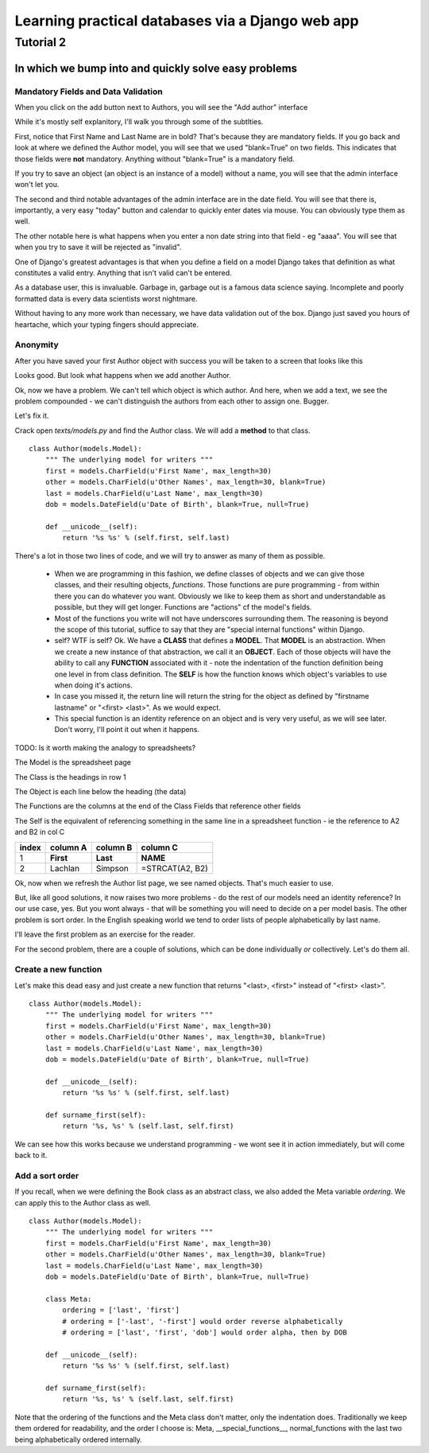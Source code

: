 =================================================
Learning practical databases via a Django web app
=================================================

Tutorial 2
==========

-----------------------------------------------------
In which we bump into and quickly solve easy problems
-----------------------------------------------------

Mandatory Fields and Data Validation
------------------------------------

When you click on the add button next to Authors, you will see the "Add 
author" interface

.. image:: imgs/add_author_1.png

While it's mostly self explanitory, I'll walk you through some of the 
subtlties.

First, notice that First Name and Last Name are in bold? That's because they 
are mandatory fields. If you go back and look at where we defined the Author
model, you will see that we used "blank=True" on two fields. This indicates 
that those fields were **not** mandatory. Anything without "blank=True" is
a mandatory field.

If you try to save an object (an object is an instance of a model) without a 
name, you will see that the admin interface won't let you.

The second and third notable advantages of the admin interface are in the date 
field. You will see that there is, importantly, a very easy "today" button and
calendar to quickly enter dates via mouse. You can obviously type them as well.

The other notable here is what happens when you enter a non date string into 
that field - eg "aaaa". You will see that when you try to save it will be 
rejected as "invalid". 

One of Django's greatest advantages is that when you define a field on a model
Django takes that definition as what constitutes a valid entry. Anything that
isn't valid can't be entered. 

As a database user, this is invaluable. Garbage in, garbage out is a famous
data science saying. Incomplete and poorly formatted data is every data 
scientists worst nightmare. 

Without having to any more work than necessary, we have data validation out of
the box. Django just saved you hours of heartache, which your typing fingers
should appreciate.


Anonymity
---------

After you have saved your first Author object with success you will be taken to
a screen that looks like this

.. image:: imgs/add_author_save_1.png

Looks good. But look what happens when we add another Author.

.. image:: imgs/author_list_1.png

Ok, now we have a problem. We can't tell which object is which author. And 
here, when we add a text, we see the problem compounded - we can't distinguish
the authors from each other to assign one. Bugger.

.. image:: imgs/add_source_text_0.png

Let's fix it.

Crack open *texts/models.py* and find the Author class. We will add a 
**method** to that class.

::

    class Author(models.Model):
        """ The underlying model for writers """
        first = models.CharField(u'First Name', max_length=30)
        other = models.CharField(u'Other Names', max_length=30, blank=True)
        last = models.CharField(u'Last Name', max_length=30)
        dob = models.DateField(u'Date of Birth', blank=True, null=True)

        def __unicode__(self):
            return '%s %s' % (self.first, self.last)

There's a lot in those two lines of code, and we will try to answer as many of
them as possible.

    * When we are programming in this fashion, we define classes of objects and
      we can give those classes, and their resulting objects, *functions*. Those 
      functions are pure programming - from within there you can do whatever 
      you want. Obviously we like to keep them as short and understandable as
      possible, but they will get longer. Functions are "actions" cf the 
      model's fields.
    * Most of the functions you write will not have underscores surrounding 
      them. The reasoning is beyond the scope of this tutorial, suffice to
      say that they are "special internal functions" within Django. 
    * self? WTF is self? Ok. We have a **CLASS** that defines a **MODEL**. 
      That **MODEL** is an abstraction. When we create a new instance of that
      abstraction, we call it an **OBJECT**. Each of those objects will have
      the ability to call any **FUNCTION** associated with it - note the 
      indentation of the function definition being one level in from class 
      definition. The **SELF** is how the function knows which object's 
      variables to use when doing it's actions.
    * In case you missed it, the return line will return the string for the
      object as defined by "firstname lastname" or "<first> <last>". As we
      would expect.
    * This special function is an identity reference on an object and is very
      very useful, as we will see later. Don't worry, I'll point it out when it
      happens.


TODO: Is it worth making the analogy to spreadsheets?

The Model is the spreadsheet page

The Class is the headings in row 1

The Object is each line below the heading (the data)

The Functions are the columns at the end of the Class Fields that reference other fields

The Self is the equivalent of referencing something in the same line in a spreadsheet function - ie the reference to A2 and B2 in col C

===== ========= ======== ===================
index column A  column B column C
===== ========= ======== ===================
   1  **First** **Last** **NAME**
   2  Lachlan   Simpson  =STRCAT(A2, B2)
===== ========= ======== ===================
 

Ok, now when we refresh the Author list page, we see named objects. That's much
easier to use. 

But, like all good solutions, it now raises two more problems - do the rest of
our models need an identity reference? In our use case, yes. But you wont 
always - that will be something you will need to decide on a per model basis.
The other problem is sort order. In the English speaking world we tend to order
lists of people alphabetically by last name.

I'll leave the first problem as an exercise for the reader.

For the second problem, there are a couple of solutions, which can be done
individually *or* collectively. Let's do them all.

Create a new function
---------------------

Let's make this dead easy and just create a new function that returns "<last>, 
<first>" instead of "<first> <last>".

::

    class Author(models.Model):
        """ The underlying model for writers """
        first = models.CharField(u'First Name', max_length=30)
        other = models.CharField(u'Other Names', max_length=30, blank=True)
        last = models.CharField(u'Last Name', max_length=30)
        dob = models.DateField(u'Date of Birth', blank=True, null=True)

        def __unicode__(self):
            return '%s %s' % (self.first, self.last)

        def surname_first(self):
            return '%s, %s' % (self.last, self.first) 


We can see how this works because we understand programming - we wont see it
in action immediately, but will come back to it.

Add a sort order
----------------

If you recall, when we were defining the Book class as an abstract class, we
also added the Meta variable *ordering*. We can apply this to the Author class
as well.

::
    
    class Author(models.Model):
        """ The underlying model for writers """
        first = models.CharField(u'First Name', max_length=30)
        other = models.CharField(u'Other Names', max_length=30, blank=True)
        last = models.CharField(u'Last Name', max_length=30)
        dob = models.DateField(u'Date of Birth', blank=True, null=True)

        class Meta:
            ordering = ['last', 'first']
            # ordering = ['-last', '-first'] would order reverse alphabetically 
            # ordering = ['last', 'first', 'dob'] would order alpha, then by DOB
    
        def __unicode__(self):
            return '%s %s' % (self.first, self.last)

        def surname_first(self):
            return '%s, %s' % (self.last, self.first) 


Note that the ordering of the functions and the Meta class don't matter, only 
the indentation does. Traditionally we keep them ordered for readability, and 
the order I choose is: Meta, __special_functions__, normal_functions with the 
last two being alphabetically ordered internally.
